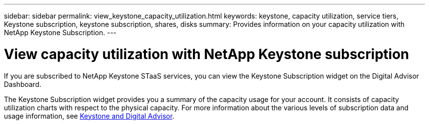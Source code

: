 ---
sidebar: sidebar
permalink: view_keystone_capacity_utilization.html
keywords: keystone, capacity utilization, service tiers, Keystone subscription, keystone subscription, shares, disks
summary: Provides information on your capacity utilization with NetApp Keystone Subscription.
---

= View capacity utilization with NetApp Keystone subscription
:toclevels: 1
:hardbreaks:
:nofooter:
:icons: font
:linkattrs:
:imagesdir: ./media/

[.lead]
If you are subscribed to NetApp Keystone STaaS services, you can view the Keystone Subscription widget on the Digital Advisor Dashboard.

The Keystone Subscription widget provides you a summary of the capacity usage for your account. It consists of capacity utilization charts with respect to the physical capacity. For more information about the various levels of subscription data and usage information, see link:https://docs.netapp.com/us-en/keystone-staas/integrations/keystone-aiq.html[Keystone and Digital Advisor^].
    
